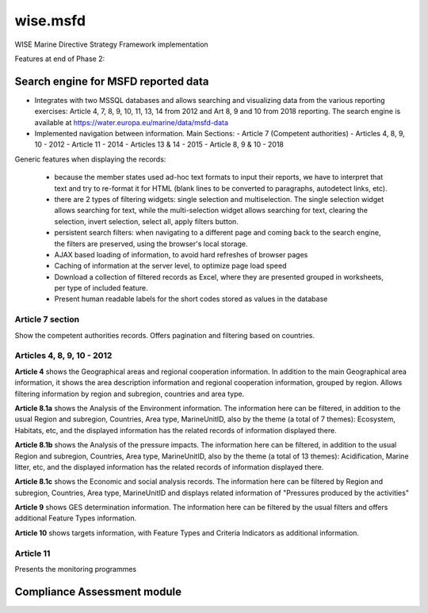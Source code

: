 ============
wise.msfd
============

WISE Marine Directive Strategy Framework implementation

Features at end of Phase 2:

Search engine for MSFD reported data
------------------------------------

- Integrates with two MSSQL databases and allows searching and visualizing data
  from the various reporting exercises: Article 4, 7, 8, 9, 10, 11, 13, 14 from
  2012 and Art 8, 9 and 10 from 2018 reporting. The search engine is available
  at https://water.europa.eu/marine/data/msfd-data

- Implemented navigation between information. Main Sections:
  - Article 7 (Competent authorities)
  - Articles 4, 8, 9, 10 - 2012
  - Article 11 - 2014
  - Articles 13 & 14 - 2015
  - Article 8, 9 & 10 - 2018

Generic features when displaying the records:

  - because the member states used ad-hoc text formats to input their reports,
    we have to interpret that text and try to re-format it for HTML (blank
    lines to be converted to paragraphs, autodetect links, etc).
  - there are 2 types of filtering widgets: single selection and
    multiselection. The single selection widget allows searching for text,
    while the multi-selection widget allows searching for text, clearing the
    selection, invert selection, select all, apply filters button.
  - persistent search filters: when navigating to a different page and coming
    back to the search engine, the filters are preserved, using the browser's
    local storage.
  - AJAX based loading of information, to avoid hard refreshes of browser pages
  - Caching of information at the server level, to optimize page load speed
  - Download a collection of filtered records as Excel, where they are
    presented grouped in worksheets, per type of included feature.
  - Present human readable labels for the short codes stored as values in the
    database

Article 7 section
~~~~~~~~~~~~~~~~~

Show the competent authorities records. Offers pagination and filtering based
on countries.

Articles 4, 8, 9, 10 - 2012
~~~~~~~~~~~~~~~~~~~~~~~~~~~

**Article 4** shows the Geographical areas and regional cooperation
information. In addition to the main Geographical area information, it shows
the area description information and regional cooperation information, grouped
by region. Allows filtering information by region and subregion, countries and
area type.

**Article 8.1a** shows the Analysis of the Environment information. The
information here can be filtered, in addition to the usual Region and
subregion, Countries, Area type, MarineUnitID, also by the theme (a total of 7
themes): Ecosystem, Habitats, etc, and the displayed information has the
related records of information displayed there.


**Article 8.1b** shows the Analysis of the pressure impacts. The information
here can be filtered, in addition to the usual Region and subregion, Countries,
Area type, MarineUnitID, also by the theme (a total of 13 themes):
Acidification, Marine litter, etc, and the displayed information has the
related records of information displayed there.

**Article 8.1c** shows the Economic and social analysis records. The
information here can be filtered by Region and subregion, Countries,
Area type, MarineUnitID and displays related information of "Pressures produced
by the activities"

**Article 9** shows GES determination information. The information here can be
filtered by the usual filters and offers additional Feature Types information.

**Article 10** shows targets information, with Feature Types and Criteria
Indicators as additional information.

Article 11
~~~~~~~~~~
Presents the monitoring programmes


Compliance Assessment module
----------------------------
